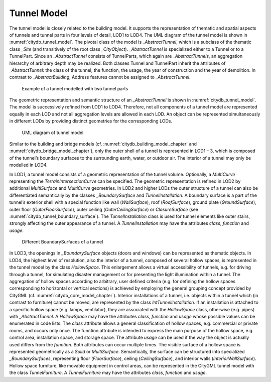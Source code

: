.. _citydb_tunnel_model_chapter:

Tunnel Model
^^^^^^^^^^^^

The tunnel model is closely related to the building model. It supports
the representation of thematic and spatial aspects of tunnels and tunnel
parts in four levels of detail, LOD1 to LOD4. The UML diagram of the
tunnel model is shown in :numref:`citydb_tunnel_model`. The pivotal class of the model is
\_\ *AbstractTunnel*, which is a subclass of the thematic class *\_Site*
(and transitively of the root class *\_CityObject*). *\_AbstractTunnel*
is specialized either to a Tunnel or to a TunnelPart. Since an
*\_AbstractTunnel* consists of TunnelParts, which again are
*\_AbstractTunnels*, an aggregation hierarchy of arbitrary depth may be
realized. Both classes Tunnel and TunnelPart inherit the attributes of
*\_AbstractTunnel*: the class of the tunnel, the function, the usage,
the year of construction and the year of demolition. In contrast to
*\_AbstractBuilding*, Address features cannot be assigned to
*\_AbstractTunnel*.

.. figure:: ../../../media/citydb_example_tunnel_parts.png
   :name: citydb_example_tunnel_parts

   Example of a tunnel modelled with two tunnel parts

The geometric representation and semantic structure of an
*\_AbstractTunnel* is shown in :numref:`citydb_tunnel_model`. The model is successively
refined from LOD1 to LOD4. Therefore, not all components of a tunnel
model are represented equally in each LOD and not all aggregation levels
are allowed in each LOD. An object can be represented simultaneously in
different LODs by providing distinct geometries for the corresponding
LODs.

.. figure:: ../../../media/citydb_tunnel_model.png
   :name: citydb_tunnel_model

   UML diagram of tunnel model

Similar to the building and bridge models (cf. :numref:`citydb_building_model_chapter` and
:numref:`citydb_bridge_model_chapter`), only the outer shell of a tunnel is represented in LOD1 – 3,
which is composed of the tunnel’s boundary surfaces to the surrounding
earth, water, or outdoor air. The interior of a tunnel may only be
modelled in LOD4.

In LOD1, a tunnel model consists of a geometric representation of the
tunnel volume. Optionally, a *MultiCurve* representing the
*TerrainIntersectionCurve* can be specified. The geometric
representation is refined in LOD2 by additional *MultiSurface* and
*MultiCurve* geometries. In LOD2 and higher LODs the outer structure of
a tunnel can also be differentiated semantically by the classes
*\_BoundarySurface* and *TunnelInstallation*. A boundary surface is a
part of the tunnel’s exterior shell with a special function like wall
(*WallSurface*), roof (*RoofSurface*), ground plate (*GroundSurface*),
outer floor (*OuterFloorSurface*), outer ceiling (*OuterCeilingSurface*)
or *ClosureSurface* (see :numref:`citydb_tunnel_boundary_surface`). The *TunnelInstallation* class is
used for tunnel elements like outer stairs, strongly affecting the outer
appearance of a tunnel. A *TunnelInstallation* may have the attributes
*class*, *function* and *usage*.

.. figure:: ../../../media/citydb_tunnel_boundary_surface.png
   :name: citydb_tunnel_boundary_surface

   Different BoundarySurfaces of a tunnel

In LOD3, the openings in *\_BoundarySurface* objects (doors and windows)
can be represented as thematic objects. In LOD4, the highest level of
resolution, also the interior of a tunnel, composed of several hollow
spaces, is represented in the tunnel model by the class *HollowSpace*.
This enlargement allows a virtual accessibility of tunnels, e.g. for
driving through a tunnel, for simulating disaster management or for
presenting the light illumination within a tunnel. The aggregation of
hollow spaces according to arbitrary, user defined criteria (e.g. for
defining the hollow spaces corresponding to horizontal or vertical
sections) is achieved by employing the general grouping concept provided
by CityGML (cf. :numref:`citydb_core_model_chapter`). Interior installations of a tunnel,
i.e. objects within a tunnel which (in contrast to furniture) cannot be
moved, are represented by the class *IntTunnelInstallation*. If an
installation is attached to a specific hollow space (e.g. lamps,
ventilator), they are associated with the *HollowSpace* class, otherwise
(e.g. pipes) with *\_AbstractTunnel*. A *HollowSpace* may have the
attributes *class*, *function* and *usage* whose possible values can be
enumerated in code lists. The *class* attribute allows a general
classification of hollow spaces, e.g. commercial or private rooms, and
occurs only once. The function attribute is intended to express the main
purpose of the hollow space, e.g. control area, installation space, and
storage space. The attribute *usage* can be used if the way the object
is actually used differs from the *function*. Both attributes can occur
multiple times. The visible surface of a hollow space is represented
geometrically as a *Solid* or *MultiSurface*. Semantically, the surface
can be structured into specialized *\_BoundarySurfaces*, representing
floor (*FloorSurface*), ceiling (*CeilingSurface*), and interior walls
(*InteriorWallSurface*). Hollow space furniture, like movable equipment
in control areas, can be represented in the CityGML tunnel model with
the class *TunnelFurniture*. A *TunnelFurniture* may have the attributes
*class, function* and *usage*.
